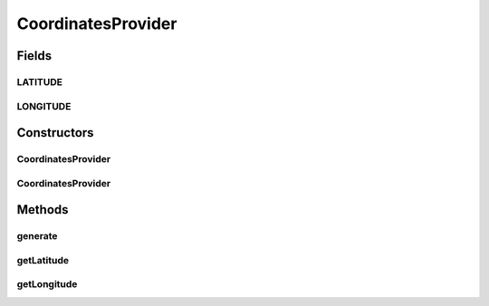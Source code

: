 .. java:import:: com.eddmash.form.faker Callback

.. java:import:: com.eddmash.form.faker PopulatorInterface

CoordinatesProvider
===================

.. java:package:: com.eddmash.form.faker.provider
   :noindex:

.. java:type:: public class CoordinatesProvider extends Provider

Fields
------
LATITUDE
^^^^^^^^

.. java:field::  String LATITUDE
   :outertype: CoordinatesProvider

LONGITUDE
^^^^^^^^^

.. java:field::  String LONGITUDE
   :outertype: CoordinatesProvider

Constructors
------------
CoordinatesProvider
^^^^^^^^^^^^^^^^^^^

.. java:constructor:: public CoordinatesProvider(PopulatorInterface populator)
   :outertype: CoordinatesProvider

CoordinatesProvider
^^^^^^^^^^^^^^^^^^^

.. java:constructor:: public CoordinatesProvider(PopulatorInterface populator, String format)
   :outertype: CoordinatesProvider

Methods
-------
generate
^^^^^^^^

.. java:method:: @Override public String generate()
   :outertype: CoordinatesProvider

getLatitude
^^^^^^^^^^^

.. java:method:: public ProviderInterface getLatitude()
   :outertype: CoordinatesProvider

getLongitude
^^^^^^^^^^^^

.. java:method:: public ProviderInterface getLongitude()
   :outertype: CoordinatesProvider

